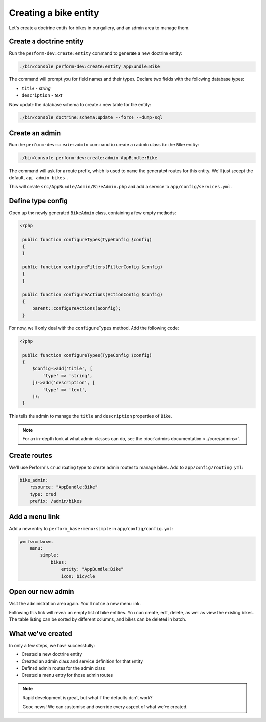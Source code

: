 Creating a bike entity
======================

Let's create a doctrine entity for bikes in our gallery, and an admin
area to manage them.

Create a doctrine entity
------------------------

Run the ``perform-dev:create:entity`` command to generate a new doctrine entity:

.. code-block:: bash

   ./bin/console perform-dev:create:entity AppBundle:Bike

The command will prompt you for field names and their types.
Declare two fields with the following database types:

* ``title`` - `string`
* ``description`` - `text`

Now update the database schema to create a new table for the entity:

.. code-block:: bash

   ./bin/console doctrine:schema:update --force --dump-sql

Create an admin
---------------

Run the ``perform-dev:create:admin`` command to create an admin class for the Bike entity:

.. code-block:: bash

   ./bin/console perform-dev:create:admin AppBundle:Bike

The command will ask for a route prefix, which is used to name the generated routes for this entity.
We'll just accept the default, ``app_admin_bikes_``.

This will create ``src/AppBundle/Admin/BikeAdmin.php`` and add a service to ``app/config/services.yml``.

Define type config
------------------

Open up the newly generated ``BikeAdmin`` class, containing a few empty methods:

.. code-block:: php

   <?php

    public function configureTypes(TypeConfig $config)
    {
    }

    public function configureFilters(FilterConfig $config)
    {
    }

    public function configureActions(ActionConfig $config)
    {
        parent::configureActions($config);
    }

For now, we'll only deal with the ``configureTypes`` method.
Add the following code:

.. code-block:: php

   <?php

    public function configureTypes(TypeConfig $config)
    {
        $config->add('title', [
            'type' => 'string',
        ])->add('description', [
            'type' => 'text',
        ]);
    }

This tells the admin to manage the ``title`` and ``description`` properties of ``Bike``.

.. note::

   For an in-depth look at what admin classes can do, see the :doc:`admins documentation <../core/admins>`.

Create routes
-------------

We'll use Perform's ``crud`` routing type to create admin routes to manage bikes.
Add to ``app/config/routing.yml``:

.. code-block:: yaml

    bike_admin:
        resource: "AppBundle:Bike"
        type: crud
        prefix: /admin/bikes

Add a menu link
---------------

Add a new entry to ``perform_base:menu:simple`` in ``app/config/config.yml``:

.. code-block:: yaml

    perform_base:
        menu:
            simple:
                bikes:
                    entity: "AppBundle:Bike"
                    icon: bicycle

Open our new admin
------------------

Visit the administration area again. You'll notice a new menu link.

Following this link will reveal an empty list of bike entities.
You can create, edit, delete, as well as view the existing bikes.
The table listing can be sorted by different columns, and bikes can be deleted in batch.

What we've created
------------------

In only a few steps, we have successfully:

* Created a new doctrine entity
* Created an admin class and service definition for that entity
* Defined admin routes for the admin class
* Created a menu entry for those admin routes

.. note::
   Rapid development is great, but what if the defaults don't work?

   Good news! We can customise and override every aspect of what we've created.
